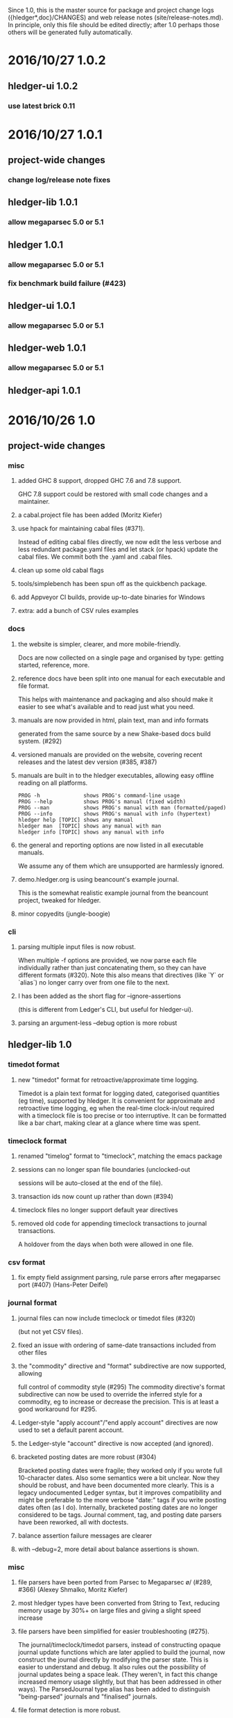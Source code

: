 # -*- mode:org -*-
#+OPTIONS: num:0

Since 1.0, this is the master source for package and project change logs
({hledger*,doc}/CHANGES) and web release notes (site/release-notes.md).
In principle, only this file should be edited directly; after 1.0 perhaps
those others will be generated fully automatically.

* 2016/10/27 1.0.2
** hledger-ui 1.0.2
*** use latest brick 0.11
* 2016/10/27 1.0.1
** project-wide changes
*** change log/release note fixes
** hledger-lib 1.0.1
*** allow megaparsec 5.0 or 5.1
** hledger 1.0.1
*** allow megaparsec 5.0 or 5.1
*** fix benchmark build failure (#423)
** hledger-ui 1.0.1
*** allow megaparsec 5.0 or 5.1
** hledger-web 1.0.1
*** allow megaparsec 5.0 or 5.1
** hledger-api 1.0.1
* 2016/10/26 1.0
** project-wide changes
*** misc
**** added GHC 8 support, dropped GHC 7.6 and 7.8 support.
     GHC 7.8 support could be restored with small code changes and a maintainer.
**** a cabal.project file has been added (Moritz Kiefer)
**** use hpack for maintaining cabal files (#371).
     Instead of editing cabal files directly, we now edit the less
     verbose and less redundant package.yaml files and let stack (or
     hpack) update the cabal files. We commit both the .yaml and
     .cabal files.
**** clean up some old cabal flags
**** tools/simplebench has been spun off as the quickbench package.
**** add Appveyor CI builds, provide up-to-date binaries for Windows
**** extra: add a bunch of CSV rules examples
*** docs
**** the website is simpler, clearer, and more mobile-friendly.  
     Docs are now collected on a single page and organised by type: getting started, reference, more.
**** reference docs have been split into one manual for each executable and file format. 
     This helps with maintenance and packaging and also should make it
     easier to see what's available and to read just what you need.
**** manuals are now provided in html, plain text, man and info formats
     generated from the same source by a new Shake-based docs build system. (#292)
**** versioned manuals are provided on the website, covering recent releases and the latest dev version (#385, #387)
**** manuals are built in to the hledger executables, allowing easy offline reading on all platforms.
     #+BEGIN_EXAMPLE
      PROG -h              shows PROG's command-line usage
      PROG --help          shows PROG's manual (fixed width)
      PROG --man           shows PROG's manual with man (formatted/paged)
      PROG --info          shows PROG's manual with info (hypertext)
      hledger help [TOPIC] shows any manual
      hledger man  [TOPIC] shows any manual with man
      hledger info [TOPIC] shows any manual with info
     #+END_EXAMPLE
**** the general and reporting options are now listed in all executable manuals.
     We assume any of them which are unsupported are harmlessly ignored.
**** demo.hledger.org is using beancount's example journal.
     This is the somewhat realistic example journal from the beancount
     project, tweaked for hledger.
**** minor copyedits (jungle-boogie)
*** cli
**** parsing multiple input files is now robust.
     When multiple -f options are provided, we now parse each file
     individually rather than just concatenating them, so they can
     have different formats (#320).  Note this also means that
     directives (like `Y` or `alias`) no longer carry over from one
     file to the next.

**** I has been added as the short flag for --ignore-assertions
     (this is different from Ledger's CLI, but useful for hledger-ui).

**** parsing an argument-less --debug option is more robust

** hledger-lib 1.0
*** timedot format
**** new "timedot" format for retroactive/approximate time logging.
     Timedot is a plain text format for logging dated, categorised
     quantities (eg time), supported by hledger.  It is convenient
     for approximate and retroactive time logging, eg when the
     real-time clock-in/out required with a timeclock file is too
     precise or too interruptive.  It can be formatted like a bar
     chart, making clear at a glance where time was spent.

*** timeclock format
**** renamed "timelog" format to "timeclock", matching the emacs package
**** sessions can no longer span file boundaries (unclocked-out
     sessions will be auto-closed at the end of the file).
**** transaction ids now count up rather than down (#394)
**** timeclock files no longer support default year directives
**** removed old code for appending timeclock transactions to journal transactions.
     A holdover from the days when both were allowed in one file.
*** csv format
**** fix empty field assignment parsing, rule parse errors after megaparsec port (#407) (Hans-Peter Deifel)
*** journal format
**** journal files can now include timeclock or timedot files (#320) 
     (but not yet CSV files).
**** fixed an issue with ordering of same-date transactions included from other files
**** the "commodity" directive and "format" subdirective are now supported, allowing
     full control of commodity style (#295) The commodity directive's
     format subdirective can now be used to override the inferred
     style for a commodity, eg to increase or decrease the
     precision. This is at least a good workaround for #295.
**** Ledger-style "apply account"/"end apply account" directives are now used to set a default parent account.
**** the Ledger-style "account" directive is now accepted (and ignored).
**** bracketed posting dates are more robust (#304)
     Bracketed posting dates were fragile; they worked only if you
     wrote full 10-character dates. Also some semantics were a bit
     unclear. Now they should be robust, and have been documented
     more clearly. This is a legacy undocumented Ledger syntax, but
     it improves compatibility and might be preferable to the more
     verbose "date:" tags if you write posting dates often (as I do).
     Internally, bracketed posting dates are no longer considered to
     be tags.  Journal comment, tag, and posting date parsers have
     been reworked, all with doctests.
**** balance assertion failure messages are clearer
**** with --debug=2, more detail about balance assertions is shown.
*** misc
**** file parsers have been ported from Parsec to Megaparsec \o/ (#289, #366) (Alexey Shmalko, Moritz Kiefer)
**** most hledger types have been converted from String to Text, reducing memory usage by 30%+ on large files and giving a slight speed increase
**** file parsers have been simplified for easier troubleshooting (#275).
     The journal/timeclock/timedot parsers, instead of constructing
     opaque journal update functions which are later applied to build
     the journal, now construct the journal directly by modifying the
     parser state. This is easier to understand and debug. It also
     rules out the possibility of journal updates being a space
     leak. (They weren't, in fact this change increased memory usage
     slightly, but that has been addressed in other ways).  The
     ParsedJournal type alias has been added to distinguish
     "being-parsed" journals and "finalised" journals.
**** file format detection is more robust.
     The Journal, Timelog and Timedot readers' detectors now check
     each line in the sample data, not just the first one. I think the
     sample data is only about 30 chars right now, but even so this
     fixed a format detection issue I was seeing. 
     Also, we now always try parsing stdin as journal format (not just sometimes).
**** all file formats now produce transaction ids, not just journal (#394)
**** git clone of the hledger repo on windows now works (#345)
**** added missing benchmark file (#342)
**** our stack.yaml files are more compatible across stack versions (#300)
**** use newer file-embed to fix ghci working directory dependence (https://github.com/snoyberg/file-embed/issues/18)
**** report more accurate dates in account transaction report when postings have their own dates
     (affects hledger-ui and hledger-web registers).
     The newly-named "transaction register date" is the date to be
     displayed for that transaction in a transaction register, for
     some current account and filter query.  It is either the
     transaction date from the journal ("transaction general date"),
     or if postings to the current account and matched by the
     register's filter query have their own dates, the earliest of
     those posting dates.

**** simplify account transactions report's running total.
     The account transactions report used for hledger-ui and -web
     registers now gives either the "period total" or "historical
     total", depending strictly on the --historical flag. It doesn't
     try to indicate whether the historical total is the accurate
     historical balance (which depends on the user's report query).
**** reloading a file now preserves the effect of options, query arguments etc.
**** reloading a journal should now reload all included files as well.
**** the Hledger.Read.* modules have been reorganised for better reuse.
     Hledger.Read.Utils has been renamed Hledger.Read.Common
     and holds low-level parsers & utilities; high-level read
     utilities are now in Hledger.Read.
**** clarify amount display style canonicalisation code and terminology a bit.
     Individual amounts still have styles; from these we derive
     the standard "commodity styles". In user docs, we might call
     these "commodity formats" since they can be controlled by the
     "format" subdirective in journal files.
**** Journal is now a monoid
**** expandPath now throws a proper IO error
**** more unit tests, start using doctest
** hledger 1.0
*** add
**** suggest only one commodity at a time as default amount (#383)
     (since we currently can't input more than one at a time)
*** balance
**** added --change flag for consistency
**** H/--historical now also affects single-column balance reports with a start date (#392).
     This has the same effect as just omitting the start date, but adds consistency.
**** in CSV output, render amounts in one-line format (#336)
*** balancesheet
**** fix an infinite loop (#393)
*** print
**** in CSV output, fix and rename the transaction id field
*** register
**** fix a sorting regression with --date2 (#326)
**** --average/-A is now affected by --historical/-H
**** added --cumulative flag for consistency
**** in CSV output, include the transaction id and rename the total field (#391)
*** stats
**** fixed an issue with ordering of include files
*** misc
**** --pivot option added, groups postings by tag instead of account (#323) (Malte Brandy)
**** --anon option added, obfuscates account names and descriptions (#265) (Brian Scott)
     (Only affects the hledger tool, for now.)
**** try to clarify balance/register's various report modes,
     kinds of "balance" displayed, and related options and language.
**** with multiple --change/--cumulative/--historical flags, use the last one instead of complaining
**** don't add the "d" suffix when displaying day periods
**** stack-ify extra/hledger-rewrite.hs
** hledger-ui 1.0
*** accounts screen
**** at depth 0, show accounts on one "All" line and show all transactions in the register
**** 0 now sets depth limit to 0 instead of clearing it
**** always use --no-elide for a more regular accounts tree
*** register screen
**** registers can now include/exclude subaccount transactions.
     The register screen now includes subaccounts' transactions if the
     accounts screen was in tree mode, or when showing an account
     which was at the depth limit. Ie, it always shows the
     transactions contributing to the balance displayed on the
     accounts screen. As on the accounts screen, F toggles between
     tree mode/subaccount txns included by default and flat
     mode/subaccount txns excluded by default. (At least, it does when
     it would make a difference.)
**** register transactions are filtered by realness and status (#354).
     Two fixes for the account transactions report when --real/--cleared/real:/status: 
     are in effect, affecting hledger-ui and hledger-web:
    
     1. exclude transactions which affect the current account via an excluded posting type.
        Eg when --real is in effect, a transaction posting to the current account with only
        virtual postings will not appear in the report.

     2. when showing historical balances, don't count excluded posting types in the
        starting balance. Eg with --real, the starting balance will be the sum of only the
        non-virtual prior postings.

        This is complicated and there might be some ways to confuse it still, causing
        wrongly included/excluded transactions or wrong historical balances/running totals
        (transactions with both real and virtual postings to the current account, perhaps ?)
**** show more accurate dates when postings have their own dates.
     If postings to the register account matched by the register's
     filter query have their own dates, we show the earliest of these
     as the transaction date.

*** misc
**** H toggles between showing "historical" or "period" balances (#392).
     By default hledger-ui now shows historical balances, which
     include transactions before the report start date (like hledger
     balance --historical). Use the H key to toggle to "period" mode,
     where balances start from 0 on the report start date.
**** shift arrow keys allow quick period browsing

     - shift-down narrows to the next smaller standard period
       (year/quarter/month/week/day), shift-up does the reverse
     - when narrowed to a standard period, shift-right/left moves to
       the next/previous period
     - `t` sets the period to today.
**** a runs the add command
**** E runs $HLEDGER_UI_EDITOR or $EDITOR or a default editor (vi) on the journal file.
     When using emacs or vi, if a transaction is selected the cursor will be positioned at its journal entry.
**** / key sets the filter query; BACKSPACE/DELETE clears it
**** Z toggles display of zero items (like --empty), and they are shown by default.
     -E/--empty is now the default for hledger-ui, so accounts with 0 balance
     and transactions posting 0 change are shown by default.  The Z key
     toggles this, entering "nonzero" mode which hides zero items.
**** R toggles inclusion of only real (non-virtual) postings
**** U toggles inclusion of only uncleared transactions/postings
**** I toggles balance assertions checking, useful for troubleshooting
**** vi-style movement keys are now supported (for help, you must now use ? not h) (#357)
**** ESC cancels minibuffer/help or clears the filter query and jumps to top screen
**** ENTER has been reserved for later use
**** reloading now preserves any options and modes in effect
**** reloading on the error screen now updates the message rather than entering a new error screen
**** the help dialog is more detailed, includes the hledger-ui manual, and uses the full terminal width if needed
**** the header/footer content is more efficient; historical/period and tree/flat modes are now indicated in the footer
**** date: query args on the command line now affect the report period.
     A date2: arg or --date2 flag might also affect it (untested).
**** hledger-ui now uses the quicker-building microlens
** hledger-web 1.0
*** ui
**** use full width on large screens, hide sidebar on small screens, more standard bootstrap styling (#418, #422) (Dominik Süß)
**** show the sidebar by default (#310)
**** fix the add link's tooltip
**** when the add form opens, focus the first field (#338)
**** leave the add form's date field blank, avoiding a problem with tab clearing it (#322)
**** use transaction id instead of date in transaction urls (#308) (Thomas R. Koll)
**** after following a link to a transaction, highlight it (Thomas R. Koll)
**** misc. HTML/CSS/file cleanups/fixes (Thomas R. Koll)
*** misc
**** startup is more robust (#226).
     Now we exit if something is already using the specified port,
     and we don't open a browser page before the app is ready.
**** termination is more robust, avoiding stray background threads.
     We terminate the server thread more carefully on exit, eg on control-C in GHCI.
**** more robust register dates and filtering in some situations (see hledger-ui notes)
**** reloading the journal preserves options, arguments in effect (#314).
     The initial query specified by command line arguments is now preserved
     when the journal is reloaded. This does not appear in the web UI, it's
     like an invisible extra filter.
**** show a proper not found page on 404
**** document the special `inacct:` query (#390)
** hledger-api 1.0
*** misc
**** new hledger-api tool: a simple web API server with example clients (#316)
**** start an Angular-based API example client (#316) (Thomas R. Koll)


# NOTES:
# release commits by time
# git ll 0.27..
# release commits by component:
# git ll 0.27.. | sort -k3 -f, sort --reverse each part
